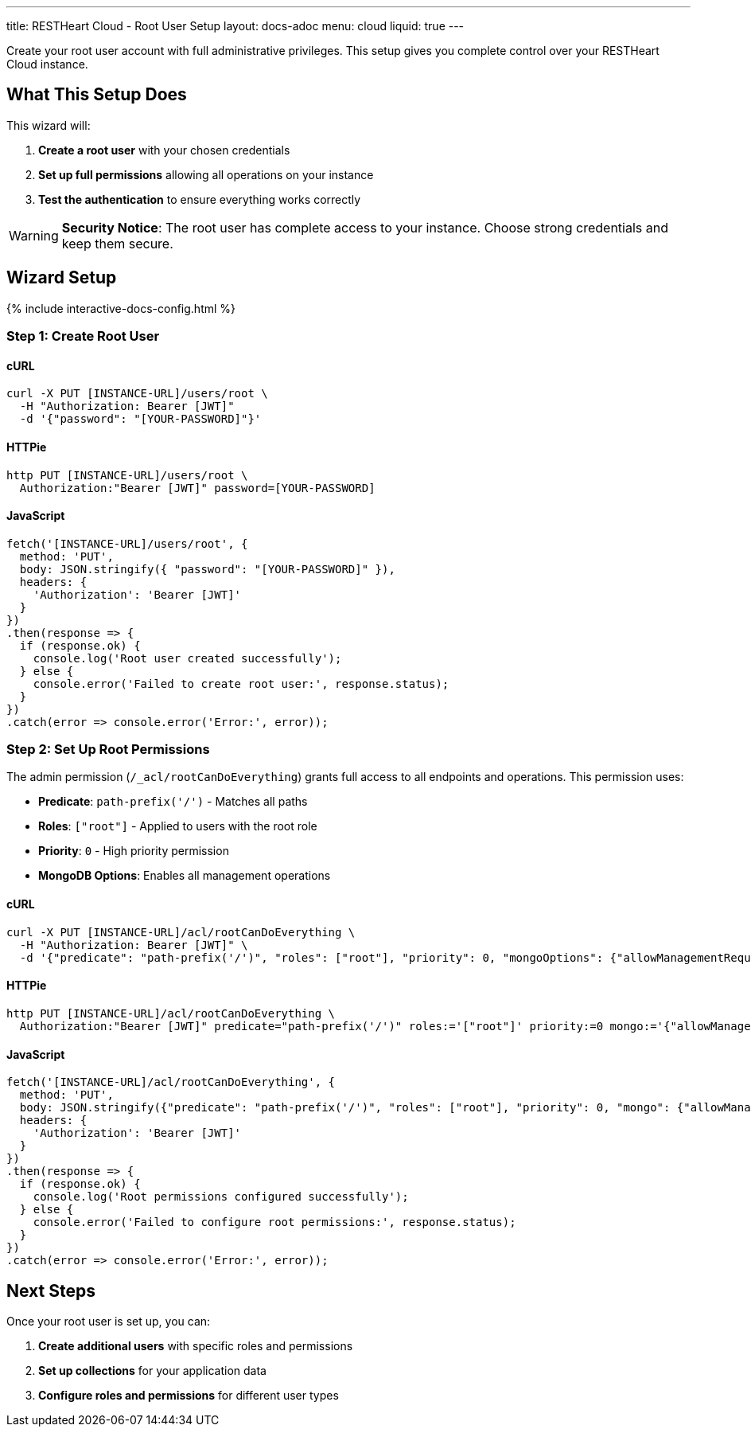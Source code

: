 ---
title: RESTHeart Cloud - Root User Setup
layout: docs-adoc
menu: cloud
liquid: true
---

Create your root user account with full administrative privileges. This setup gives you complete control over your RESTHeart Cloud instance.

== What This Setup Does

This wizard will:

1. *Create a root user* with your chosen credentials
2. *Set up full permissions* allowing all operations on your instance
3. *Test the authentication* to ensure everything works correctly

WARNING: *Security Notice*: The root user has complete access to your instance. Choose strong credentials and keep them secure.

== Wizard Setup

++++
<script defer src="https://cdn.jsdelivr.net/npm/alpinejs@3.x.x/dist/cdn.min.js"></script>
<script src="/js/interactive-docs-config.js"></script>
{% include interactive-docs-config.html %}
++++

=== Step 1: Create Root User

==== cURL

[source,bash]
----
curl -X PUT [INSTANCE-URL]/users/root \
  -H "Authorization: Bearer [JWT]"
  -d '{"password": "[YOUR-PASSWORD]"}'
----

==== HTTPie

[source,bash]
----
http PUT [INSTANCE-URL]/users/root \
  Authorization:"Bearer [JWT]" password=[YOUR-PASSWORD]
----

==== JavaScript

[source,javascript]
----
fetch('[INSTANCE-URL]/users/root', {
  method: 'PUT',
  body: JSON.stringify({ "password": "[YOUR-PASSWORD]" }),
  headers: {
    'Authorization': 'Bearer [JWT]'
  }
})
.then(response => {
  if (response.ok) {
    console.log('Root user created successfully');
  } else {
    console.error('Failed to create root user:', response.status);
  }
})
.catch(error => console.error('Error:', error));
----

=== Step 2: Set Up Root Permissions

The admin permission (`/_acl/rootCanDoEverything`) grants full access to all endpoints and operations. This permission uses:

- *Predicate*: `path-prefix('/')` - Matches all paths
- *Roles*: `["root"]` - Applied to users with the root role
- *Priority*: `0` - High priority permission
- *MongoDB Options*: Enables all management operations


==== cURL

[source,bash]
----
curl -X PUT [INSTANCE-URL]/acl/rootCanDoEverything \
  -H "Authorization: Bearer [JWT]" \
  -d '{"predicate": "path-prefix('/')", "roles": ["root"], "priority": 0, "mongoOptions": {"allowManagementRequests": true}}'
----

==== HTTPie

[source,bash]
----
http PUT [INSTANCE-URL]/acl/rootCanDoEverything \
  Authorization:"Bearer [JWT]" predicate="path-prefix('/')" roles:='["root"]' priority:=0 mongo:='{"allowManagementRequests": true}'
----

==== JavaScript

[source,javascript]
----
fetch('[INSTANCE-URL]/acl/rootCanDoEverything', {
  method: 'PUT',
  body: JSON.stringify({"predicate": "path-prefix('/')", "roles": ["root"], "priority": 0, "mongo": {"allowManagementRequests": true}}),
  headers: {
    'Authorization': 'Bearer [JWT]'
  }
})
.then(response => {
  if (response.ok) {
    console.log('Root permissions configured successfully');
  } else {
    console.error('Failed to configure root permissions:', response.status);
  }
})
.catch(error => console.error('Error:', error));
----

== Next Steps

Once your root user is set up, you can:

1. *Create additional users* with specific roles and permissions
2. *Set up collections* for your application data
3. *Configure roles and permissions* for different user types
